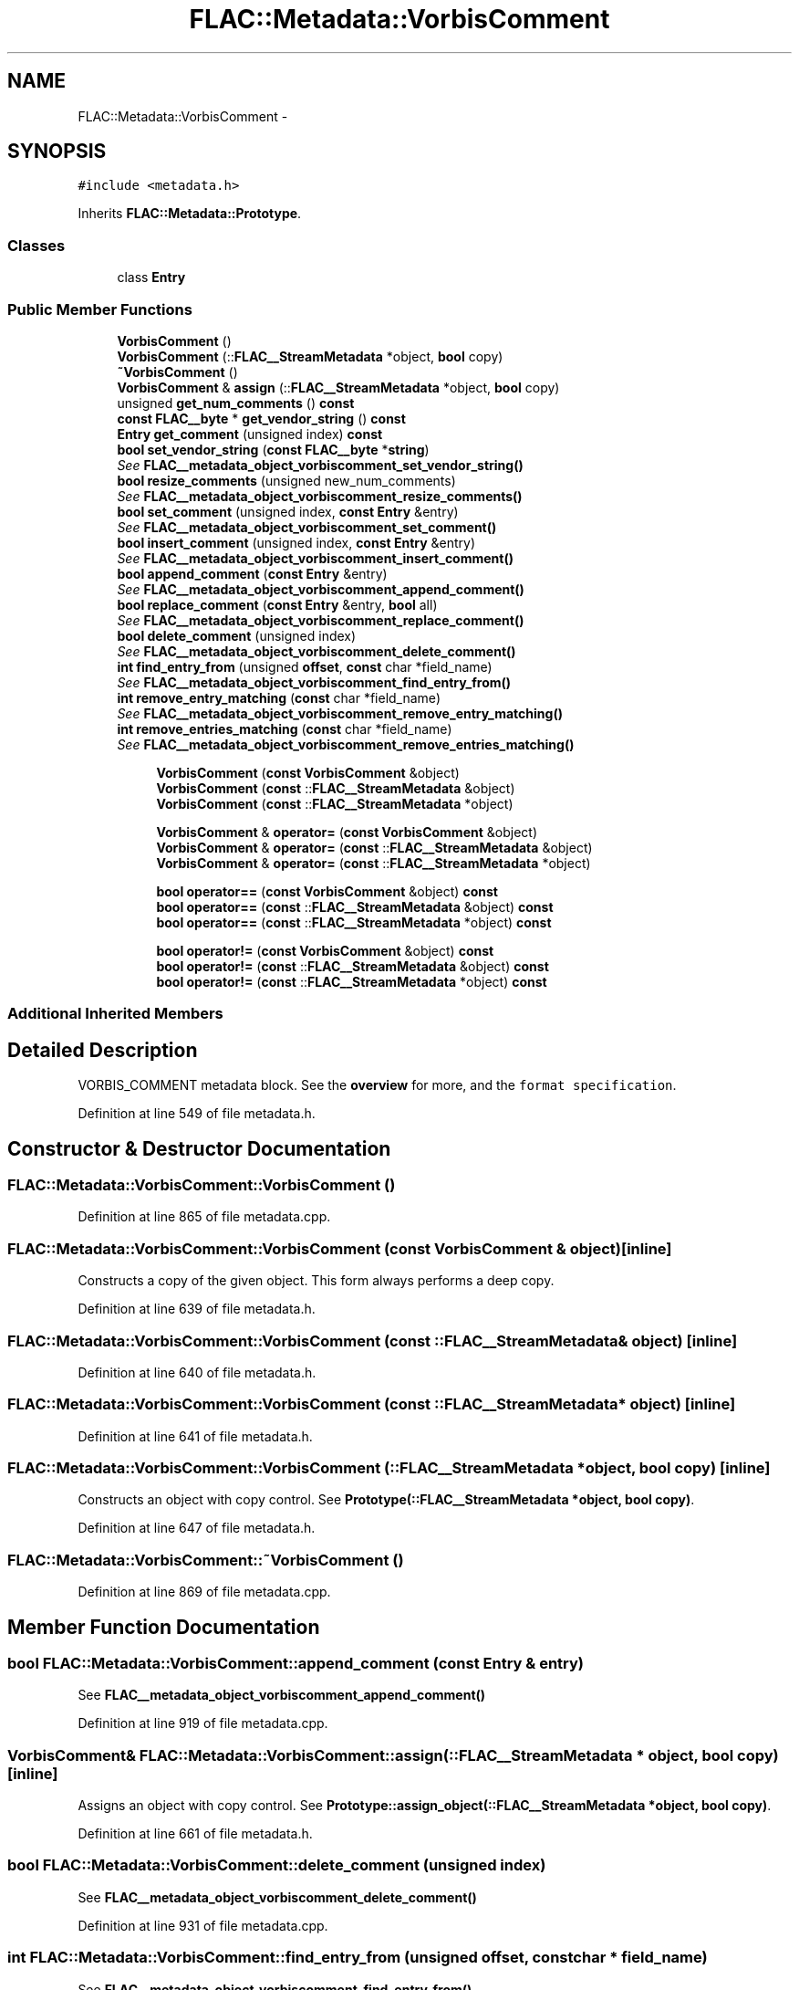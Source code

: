.TH "FLAC::Metadata::VorbisComment" 3 "Thu Apr 28 2016" "Audacity" \" -*- nroff -*-
.ad l
.nh
.SH NAME
FLAC::Metadata::VorbisComment \- 
.SH SYNOPSIS
.br
.PP
.PP
\fC#include <metadata\&.h>\fP
.PP
Inherits \fBFLAC::Metadata::Prototype\fP\&.
.SS "Classes"

.in +1c
.ti -1c
.RI "class \fBEntry\fP"
.br
.in -1c
.SS "Public Member Functions"

.in +1c
.ti -1c
.RI "\fBVorbisComment\fP ()"
.br
.ti -1c
.RI "\fBVorbisComment\fP (::\fBFLAC__StreamMetadata\fP *object, \fBbool\fP copy)"
.br
.ti -1c
.RI "\fB~VorbisComment\fP ()"
.br
.ti -1c
.RI "\fBVorbisComment\fP & \fBassign\fP (::\fBFLAC__StreamMetadata\fP *object, \fBbool\fP copy)"
.br
.ti -1c
.RI "unsigned \fBget_num_comments\fP () \fBconst\fP "
.br
.ti -1c
.RI "\fBconst\fP \fBFLAC__byte\fP * \fBget_vendor_string\fP () \fBconst\fP "
.br
.ti -1c
.RI "\fBEntry\fP \fBget_comment\fP (unsigned index) \fBconst\fP "
.br
.ti -1c
.RI "\fBbool\fP \fBset_vendor_string\fP (\fBconst\fP \fBFLAC__byte\fP *\fBstring\fP)"
.br
.RI "\fISee \fBFLAC__metadata_object_vorbiscomment_set_vendor_string()\fP \fP"
.ti -1c
.RI "\fBbool\fP \fBresize_comments\fP (unsigned new_num_comments)"
.br
.RI "\fISee \fBFLAC__metadata_object_vorbiscomment_resize_comments()\fP \fP"
.ti -1c
.RI "\fBbool\fP \fBset_comment\fP (unsigned index, \fBconst\fP \fBEntry\fP &entry)"
.br
.RI "\fISee \fBFLAC__metadata_object_vorbiscomment_set_comment()\fP \fP"
.ti -1c
.RI "\fBbool\fP \fBinsert_comment\fP (unsigned index, \fBconst\fP \fBEntry\fP &entry)"
.br
.RI "\fISee \fBFLAC__metadata_object_vorbiscomment_insert_comment()\fP \fP"
.ti -1c
.RI "\fBbool\fP \fBappend_comment\fP (\fBconst\fP \fBEntry\fP &entry)"
.br
.RI "\fISee \fBFLAC__metadata_object_vorbiscomment_append_comment()\fP \fP"
.ti -1c
.RI "\fBbool\fP \fBreplace_comment\fP (\fBconst\fP \fBEntry\fP &entry, \fBbool\fP all)"
.br
.RI "\fISee \fBFLAC__metadata_object_vorbiscomment_replace_comment()\fP \fP"
.ti -1c
.RI "\fBbool\fP \fBdelete_comment\fP (unsigned index)"
.br
.RI "\fISee \fBFLAC__metadata_object_vorbiscomment_delete_comment()\fP \fP"
.ti -1c
.RI "\fBint\fP \fBfind_entry_from\fP (unsigned \fBoffset\fP, \fBconst\fP char *field_name)"
.br
.RI "\fISee \fBFLAC__metadata_object_vorbiscomment_find_entry_from()\fP \fP"
.ti -1c
.RI "\fBint\fP \fBremove_entry_matching\fP (\fBconst\fP char *field_name)"
.br
.RI "\fISee \fBFLAC__metadata_object_vorbiscomment_remove_entry_matching()\fP \fP"
.ti -1c
.RI "\fBint\fP \fBremove_entries_matching\fP (\fBconst\fP char *field_name)"
.br
.RI "\fISee \fBFLAC__metadata_object_vorbiscomment_remove_entries_matching()\fP \fP"
.in -1c
.PP
.RI "\fB\fP"
.br

.in +1c
.in +1c
.ti -1c
.RI "\fBVorbisComment\fP (\fBconst\fP \fBVorbisComment\fP &object)"
.br
.ti -1c
.RI "\fBVorbisComment\fP (\fBconst\fP ::\fBFLAC__StreamMetadata\fP &object)"
.br
.ti -1c
.RI "\fBVorbisComment\fP (\fBconst\fP ::\fBFLAC__StreamMetadata\fP *object)"
.br
.in -1c
.in -1c
.PP
.RI "\fB\fP"
.br

.in +1c
.in +1c
.ti -1c
.RI "\fBVorbisComment\fP & \fBoperator=\fP (\fBconst\fP \fBVorbisComment\fP &object)"
.br
.ti -1c
.RI "\fBVorbisComment\fP & \fBoperator=\fP (\fBconst\fP ::\fBFLAC__StreamMetadata\fP &object)"
.br
.ti -1c
.RI "\fBVorbisComment\fP & \fBoperator=\fP (\fBconst\fP ::\fBFLAC__StreamMetadata\fP *object)"
.br
.in -1c
.in -1c
.PP
.RI "\fB\fP"
.br

.in +1c
.in +1c
.ti -1c
.RI "\fBbool\fP \fBoperator==\fP (\fBconst\fP \fBVorbisComment\fP &object) \fBconst\fP "
.br
.ti -1c
.RI "\fBbool\fP \fBoperator==\fP (\fBconst\fP ::\fBFLAC__StreamMetadata\fP &object) \fBconst\fP "
.br
.ti -1c
.RI "\fBbool\fP \fBoperator==\fP (\fBconst\fP ::\fBFLAC__StreamMetadata\fP *object) \fBconst\fP "
.br
.in -1c
.in -1c
.PP
.RI "\fB\fP"
.br

.in +1c
.in +1c
.ti -1c
.RI "\fBbool\fP \fBoperator!=\fP (\fBconst\fP \fBVorbisComment\fP &object) \fBconst\fP "
.br
.ti -1c
.RI "\fBbool\fP \fBoperator!=\fP (\fBconst\fP ::\fBFLAC__StreamMetadata\fP &object) \fBconst\fP "
.br
.ti -1c
.RI "\fBbool\fP \fBoperator!=\fP (\fBconst\fP ::\fBFLAC__StreamMetadata\fP *object) \fBconst\fP "
.br
.in -1c
.in -1c
.SS "Additional Inherited Members"
.SH "Detailed Description"
.PP 
VORBIS_COMMENT metadata block\&. See the \fBoverview \fP for more, and the \fCformat specification\fP\&. 
.PP
Definition at line 549 of file metadata\&.h\&.
.SH "Constructor & Destructor Documentation"
.PP 
.SS "FLAC::Metadata::VorbisComment::VorbisComment ()"

.PP
Definition at line 865 of file metadata\&.cpp\&.
.SS "FLAC::Metadata::VorbisComment::VorbisComment (\fBconst\fP \fBVorbisComment\fP & object)\fC [inline]\fP"
Constructs a copy of the given object\&. This form always performs a deep copy\&. 
.PP
Definition at line 639 of file metadata\&.h\&.
.SS "FLAC::Metadata::VorbisComment::VorbisComment (\fBconst\fP ::\fBFLAC__StreamMetadata\fP & object)\fC [inline]\fP"

.PP
Definition at line 640 of file metadata\&.h\&.
.SS "FLAC::Metadata::VorbisComment::VorbisComment (\fBconst\fP ::\fBFLAC__StreamMetadata\fP * object)\fC [inline]\fP"

.PP
Definition at line 641 of file metadata\&.h\&.
.SS "FLAC::Metadata::VorbisComment::VorbisComment (::\fBFLAC__StreamMetadata\fP * object, \fBbool\fP copy)\fC [inline]\fP"
Constructs an object with copy control\&. See \fBPrototype(::FLAC__StreamMetadata *object, bool copy)\fP\&. 
.PP
Definition at line 647 of file metadata\&.h\&.
.SS "FLAC::Metadata::VorbisComment::~VorbisComment ()"

.PP
Definition at line 869 of file metadata\&.cpp\&.
.SH "Member Function Documentation"
.PP 
.SS "\fBbool\fP FLAC::Metadata::VorbisComment::append_comment (\fBconst\fP \fBEntry\fP & entry)"

.PP
See \fBFLAC__metadata_object_vorbiscomment_append_comment()\fP 
.PP
Definition at line 919 of file metadata\&.cpp\&.
.SS "\fBVorbisComment\fP& FLAC::Metadata::VorbisComment::assign (::\fBFLAC__StreamMetadata\fP * object, \fBbool\fP copy)\fC [inline]\fP"
Assigns an object with copy control\&. See \fBPrototype::assign_object(::FLAC__StreamMetadata *object, bool copy)\fP\&. 
.PP
Definition at line 661 of file metadata\&.h\&.
.SS "\fBbool\fP FLAC::Metadata::VorbisComment::delete_comment (unsigned index)"

.PP
See \fBFLAC__metadata_object_vorbiscomment_delete_comment()\fP 
.PP
Definition at line 931 of file metadata\&.cpp\&.
.SS "\fBint\fP FLAC::Metadata::VorbisComment::find_entry_from (unsigned offset, \fBconst\fP char * field_name)"

.PP
See \fBFLAC__metadata_object_vorbiscomment_find_entry_from()\fP 
.PP
Definition at line 938 of file metadata\&.cpp\&.
.SS "\fBVorbisComment::Entry\fP FLAC::Metadata::VorbisComment::get_comment (unsigned index) const"

.PP
Definition at line 884 of file metadata\&.cpp\&.
.SS "unsigned FLAC::Metadata::VorbisComment::get_num_comments () const"

.PP
Definition at line 872 of file metadata\&.cpp\&.
.SS "\fBconst\fP \fBFLAC__byte\fP * FLAC::Metadata::VorbisComment::get_vendor_string () const"

.PP
Definition at line 878 of file metadata\&.cpp\&.
.SS "\fBbool\fP FLAC::Metadata::VorbisComment::insert_comment (unsigned index, \fBconst\fP \fBEntry\fP & entry)"

.PP
See \fBFLAC__metadata_object_vorbiscomment_insert_comment()\fP 
.PP
Definition at line 912 of file metadata\&.cpp\&.
.SS "\fBbool\fP FLAC::Metadata::VorbisComment::operator!= (\fBconst\fP \fBVorbisComment\fP & object) const\fC [inline]\fP"
Check for inequality, performing a deep compare by following pointers\&. 
.PP
Definition at line 672 of file metadata\&.h\&.
.SS "\fBbool\fP FLAC::Metadata::VorbisComment::operator!= (\fBconst\fP ::\fBFLAC__StreamMetadata\fP & object) const\fC [inline]\fP"

.PP
Definition at line 673 of file metadata\&.h\&.
.SS "\fBbool\fP FLAC::Metadata::VorbisComment::operator!= (\fBconst\fP ::\fBFLAC__StreamMetadata\fP * object) const\fC [inline]\fP"

.PP
Definition at line 674 of file metadata\&.h\&.
.SS "\fBVorbisComment\fP& FLAC::Metadata::VorbisComment::operator= (\fBconst\fP \fBVorbisComment\fP & object)\fC [inline]\fP"
Assign from another object\&. Always performs a deep copy\&. 
.PP
Definition at line 653 of file metadata\&.h\&.
.SS "\fBVorbisComment\fP& FLAC::Metadata::VorbisComment::operator= (\fBconst\fP ::\fBFLAC__StreamMetadata\fP & object)\fC [inline]\fP"

.PP
Definition at line 654 of file metadata\&.h\&.
.SS "\fBVorbisComment\fP& FLAC::Metadata::VorbisComment::operator= (\fBconst\fP ::\fBFLAC__StreamMetadata\fP * object)\fC [inline]\fP"

.PP
Definition at line 655 of file metadata\&.h\&.
.SS "\fBbool\fP FLAC::Metadata::VorbisComment::operator== (\fBconst\fP \fBVorbisComment\fP & object) const\fC [inline]\fP"
Check for equality, performing a deep compare by following pointers\&. 
.PP
Definition at line 665 of file metadata\&.h\&.
.SS "\fBbool\fP FLAC::Metadata::VorbisComment::operator== (\fBconst\fP ::\fBFLAC__StreamMetadata\fP & object) const\fC [inline]\fP"

.PP
Definition at line 666 of file metadata\&.h\&.
.SS "\fBbool\fP FLAC::Metadata::VorbisComment::operator== (\fBconst\fP ::\fBFLAC__StreamMetadata\fP * object) const\fC [inline]\fP"

.PP
Definition at line 667 of file metadata\&.h\&.
.SS "\fBint\fP FLAC::Metadata::VorbisComment::remove_entries_matching (\fBconst\fP char * field_name)"

.PP
See \fBFLAC__metadata_object_vorbiscomment_remove_entries_matching()\fP 
.PP
Definition at line 950 of file metadata\&.cpp\&.
.SS "\fBint\fP FLAC::Metadata::VorbisComment::remove_entry_matching (\fBconst\fP char * field_name)"

.PP
See \fBFLAC__metadata_object_vorbiscomment_remove_entry_matching()\fP 
.PP
Definition at line 944 of file metadata\&.cpp\&.
.SS "\fBbool\fP FLAC::Metadata::VorbisComment::replace_comment (\fBconst\fP \fBEntry\fP & entry, \fBbool\fP all)"

.PP
See \fBFLAC__metadata_object_vorbiscomment_replace_comment()\fP 
.PP
Definition at line 925 of file metadata\&.cpp\&.
.SS "\fBbool\fP FLAC::Metadata::VorbisComment::resize_comments (unsigned new_num_comments)"

.PP
See \fBFLAC__metadata_object_vorbiscomment_resize_comments()\fP 
.PP
Definition at line 899 of file metadata\&.cpp\&.
.SS "\fBbool\fP FLAC::Metadata::VorbisComment::set_comment (unsigned index, \fBconst\fP \fBEntry\fP & entry)"

.PP
See \fBFLAC__metadata_object_vorbiscomment_set_comment()\fP 
.PP
Definition at line 905 of file metadata\&.cpp\&.
.SS "\fBbool\fP FLAC::Metadata::VorbisComment::set_vendor_string (\fBconst\fP \fBFLAC__byte\fP * string)"

.PP
See \fBFLAC__metadata_object_vorbiscomment_set_vendor_string()\fP 
.PP
Definition at line 891 of file metadata\&.cpp\&.

.SH "Author"
.PP 
Generated automatically by Doxygen for Audacity from the source code\&.
